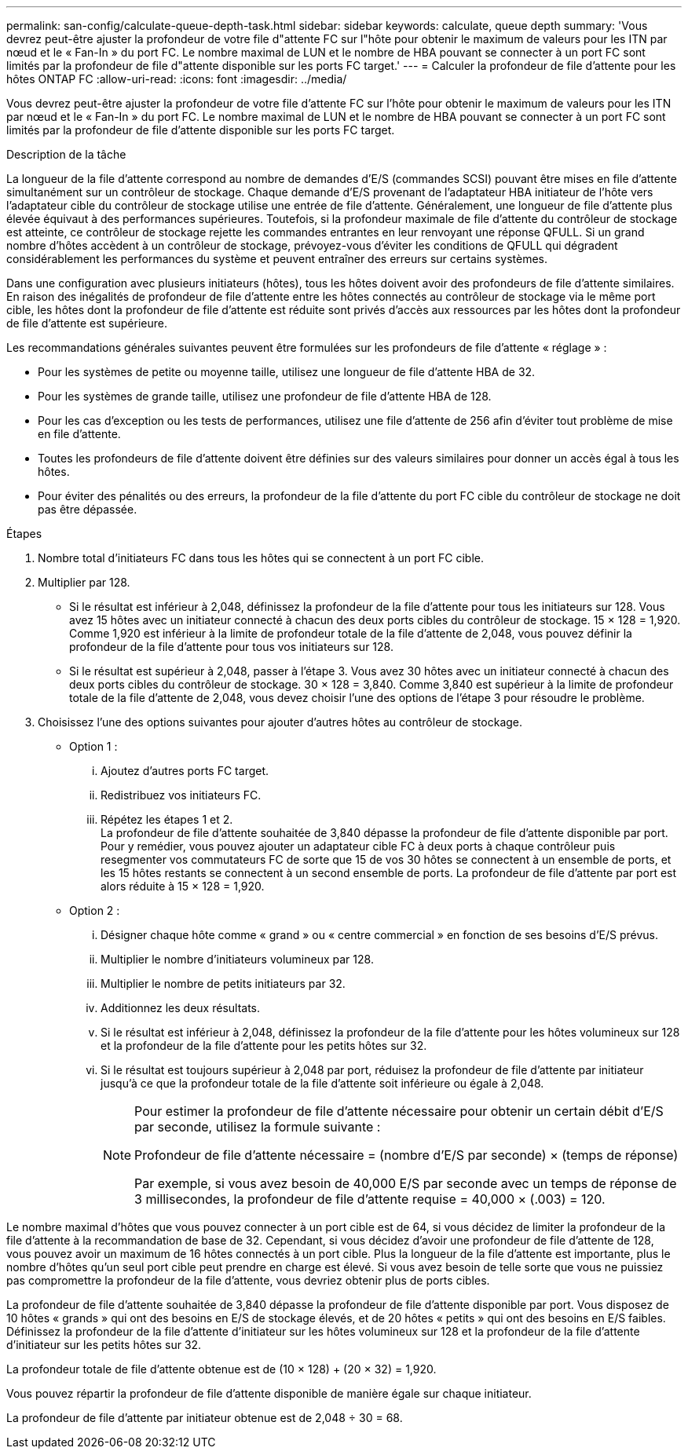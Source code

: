 ---
permalink: san-config/calculate-queue-depth-task.html 
sidebar: sidebar 
keywords: calculate, queue depth 
summary: 'Vous devrez peut-être ajuster la profondeur de votre file d"attente FC sur l"hôte pour obtenir le maximum de valeurs pour les ITN par nœud et le « Fan-In » du port FC. Le nombre maximal de LUN et le nombre de HBA pouvant se connecter à un port FC sont limités par la profondeur de file d"attente disponible sur les ports FC target.' 
---
= Calculer la profondeur de file d'attente pour les hôtes ONTAP FC
:allow-uri-read: 
:icons: font
:imagesdir: ../media/


[role="lead"]
Vous devrez peut-être ajuster la profondeur de votre file d'attente FC sur l'hôte pour obtenir le maximum de valeurs pour les ITN par nœud et le « Fan-In » du port FC. Le nombre maximal de LUN et le nombre de HBA pouvant se connecter à un port FC sont limités par la profondeur de file d'attente disponible sur les ports FC target.

.Description de la tâche
La longueur de la file d'attente correspond au nombre de demandes d'E/S (commandes SCSI) pouvant être mises en file d'attente simultanément sur un contrôleur de stockage. Chaque demande d'E/S provenant de l'adaptateur HBA initiateur de l'hôte vers l'adaptateur cible du contrôleur de stockage utilise une entrée de file d'attente. Généralement, une longueur de file d'attente plus élevée équivaut à des performances supérieures. Toutefois, si la profondeur maximale de file d'attente du contrôleur de stockage est atteinte, ce contrôleur de stockage rejette les commandes entrantes en leur renvoyant une réponse QFULL. Si un grand nombre d'hôtes accèdent à un contrôleur de stockage, prévoyez-vous d'éviter les conditions de QFULL qui dégradent considérablement les performances du système et peuvent entraîner des erreurs sur certains systèmes.

Dans une configuration avec plusieurs initiateurs (hôtes), tous les hôtes doivent avoir des profondeurs de file d'attente similaires. En raison des inégalités de profondeur de file d'attente entre les hôtes connectés au contrôleur de stockage via le même port cible, les hôtes dont la profondeur de file d'attente est réduite sont privés d'accès aux ressources par les hôtes dont la profondeur de file d'attente est supérieure.

Les recommandations générales suivantes peuvent être formulées sur les profondeurs de file d'attente « réglage » :

* Pour les systèmes de petite ou moyenne taille, utilisez une longueur de file d'attente HBA de 32.
* Pour les systèmes de grande taille, utilisez une profondeur de file d'attente HBA de 128.
* Pour les cas d'exception ou les tests de performances, utilisez une file d'attente de 256 afin d'éviter tout problème de mise en file d'attente.
* Toutes les profondeurs de file d'attente doivent être définies sur des valeurs similaires pour donner un accès égal à tous les hôtes.
* Pour éviter des pénalités ou des erreurs, la profondeur de la file d'attente du port FC cible du contrôleur de stockage ne doit pas être dépassée.


.Étapes
. Nombre total d'initiateurs FC dans tous les hôtes qui se connectent à un port FC cible.
. Multiplier par 128.
+
** Si le résultat est inférieur à 2,048, définissez la profondeur de la file d'attente pour tous les initiateurs sur 128.
Vous avez 15 hôtes avec un initiateur connecté à chacun des deux ports cibles du contrôleur de stockage. 15 × 128 = 1,920. Comme 1,920 est inférieur à la limite de profondeur totale de la file d'attente de 2,048, vous pouvez définir la profondeur de la file d'attente pour tous vos initiateurs sur 128.
** Si le résultat est supérieur à 2,048, passer à l'étape 3.
Vous avez 30 hôtes avec un initiateur connecté à chacun des deux ports cibles du contrôleur de stockage. 30 × 128 = 3,840. Comme 3,840 est supérieur à la limite de profondeur totale de la file d'attente de 2,048, vous devez choisir l'une des options de l'étape 3 pour résoudre le problème.


. Choisissez l'une des options suivantes pour ajouter d'autres hôtes au contrôleur de stockage.
+
** Option 1 :
+
... Ajoutez d'autres ports FC target.
... Redistribuez vos initiateurs FC.
... Répétez les étapes 1 et 2.
 +
La profondeur de file d'attente souhaitée de 3,840 dépasse la profondeur de file d'attente disponible par port. Pour y remédier, vous pouvez ajouter un adaptateur cible FC à deux ports à chaque contrôleur puis resegmenter vos commutateurs FC de sorte que 15 de vos 30 hôtes se connectent à un ensemble de ports, et les 15 hôtes restants se connectent à un second ensemble de ports. La profondeur de file d'attente par port est alors réduite à 15 × 128 = 1,920.


** Option 2 :
+
... Désigner chaque hôte comme « grand » ou « centre commercial » en fonction de ses besoins d'E/S prévus.
... Multiplier le nombre d'initiateurs volumineux par 128.
... Multiplier le nombre de petits initiateurs par 32.
... Additionnez les deux résultats.
... Si le résultat est inférieur à 2,048, définissez la profondeur de la file d'attente pour les hôtes volumineux sur 128 et la profondeur de la file d'attente pour les petits hôtes sur 32.
... Si le résultat est toujours supérieur à 2,048 par port, réduisez la profondeur de file d'attente par initiateur jusqu'à ce que la profondeur totale de la file d'attente soit inférieure ou égale à 2,048.
+
[NOTE]
====
Pour estimer la profondeur de file d'attente nécessaire pour obtenir un certain débit d'E/S par seconde, utilisez la formule suivante :

Profondeur de file d'attente nécessaire = (nombre d'E/S par seconde) × (temps de réponse)

Par exemple, si vous avez besoin de 40,000 E/S par seconde avec un temps de réponse de 3 millisecondes, la profondeur de file d'attente requise = 40,000 × (.003) = 120.

====






Le nombre maximal d'hôtes que vous pouvez connecter à un port cible est de 64, si vous décidez de limiter la profondeur de la file d'attente à la recommandation de base de 32. Cependant, si vous décidez d'avoir une profondeur de file d'attente de 128, vous pouvez avoir un maximum de 16 hôtes connectés à un port cible. Plus la longueur de la file d'attente est importante, plus le nombre d'hôtes qu'un seul port cible peut prendre en charge est élevé. Si vous avez besoin de telle sorte que vous ne puissiez pas compromettre la profondeur de la file d'attente, vous devriez obtenir plus de ports cibles.

La profondeur de file d'attente souhaitée de 3,840 dépasse la profondeur de file d'attente disponible par port. Vous disposez de 10 hôtes « grands » qui ont des besoins en E/S de stockage élevés, et de 20 hôtes « petits » qui ont des besoins en E/S faibles. Définissez la profondeur de la file d'attente d'initiateur sur les hôtes volumineux sur 128 et la profondeur de la file d'attente d'initiateur sur les petits hôtes sur 32.

La profondeur totale de file d'attente obtenue est de (10 × 128) + (20 × 32) = 1,920.

Vous pouvez répartir la profondeur de file d'attente disponible de manière égale sur chaque initiateur.

La profondeur de file d'attente par initiateur obtenue est de 2,048 ÷ 30 = 68.
